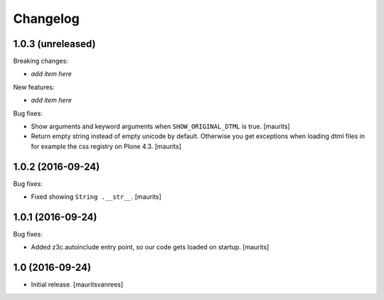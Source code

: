 Changelog
=========


1.0.3 (unreleased)
------------------

Breaking changes:

- *add item here*

New features:

- *add item here*

Bug fixes:

- Show arguments and keyword arguments when ``SHOW_ORIGINAL_DTML`` is true.
  [maurits]

- Return empty string instead of empty unicode by default.  Otherwise
  you get exceptions when loading dtml files in for example the css
  registry on Plone 4.3.  [maurits]


1.0.2 (2016-09-24)
------------------

Bug fixes:

- Fixed showing ``String .__str__``.  [maurits]


1.0.1 (2016-09-24)
------------------

Bug fixes:

- Added z3c.autoinclude entry point, so our code gets loaded on startup.  [maurits]


1.0 (2016-09-24)
----------------

- Initial release.
  [mauritsvanrees]
